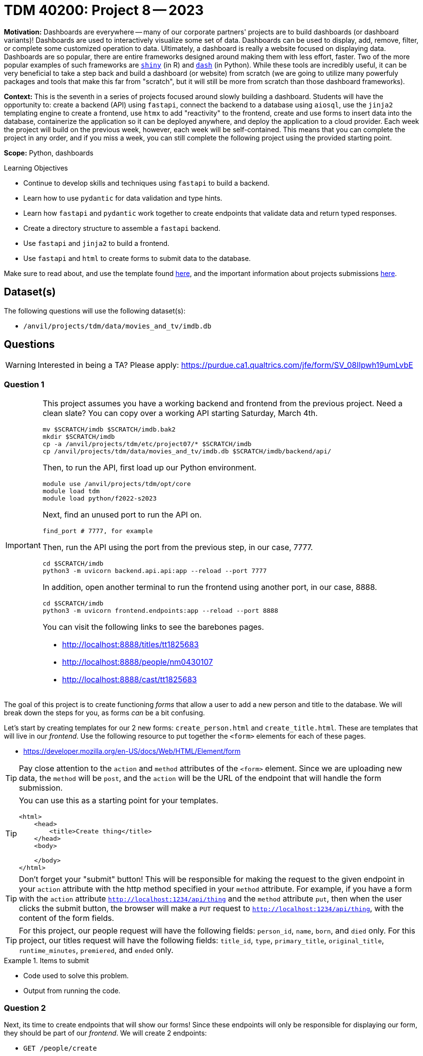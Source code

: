 = TDM 40200: Project 8 -- 2023

**Motivation:** Dashboards are everywhere -- many of our corporate partners' projects are to build dashboards (or dashboard variants)! Dashboards are used to interactively visualize some set of data. Dashboards can be used to display, add, remove, filter, or complete some customized operation to data. Ultimately, a dashboard is really a website focused on displaying data. Dashboards are so popular, there are entire frameworks designed around making them with less effort, faster. Two of the more popular examples of such frameworks are https://shiny.rstudio.com/[`shiny`] (in R) and https://dash.plotly.com/introduction[`dash`] (in Python). While these tools are incredibly useful, it can be very beneficial to take a step back and build a dashboard (or website) from scratch (we are going to utilize many powerfuly packages and tools that make this far from "scratch", but it will still be more from scratch than those dashboard frameworks).

**Context:** This is the seventh in a series of projects focused around slowly building a dashboard. Students will have the opportunity to: create a backend (API) using `fastapi`, connect the backend to a database using `aiosql`, use the `jinja2` templating engine to create a frontend, use `htmx` to add "reactivity" to the frontend, create and use forms to insert data into the database, containerize the application so it can be deployed anywhere, and deploy the application to a cloud provider. Each week the project will build on the previous week, however, each week will be self-contained. This means that you can complete the project in any order, and if you miss a week, you can still complete the following project using the provided starting point.

**Scope:** Python, dashboards

.Learning Objectives
****
- Continue to develop skills and techniques using `fastapi` to build a backend.
- Learn how to use `pydantic` for data validation and type hints.
- Learn how `fastapi` and `pydantic` work together to create endpoints that validate data and return typed responses.
- Create a directory structure to assemble a `fastapi` backend.
- Use `fastapi` and `jinja2` to build a frontend.
- Use `fastapi` and `html` to create forms to submit data to the database.
****

Make sure to read about, and use the template found xref:templates.adoc[here], and the important information about projects submissions xref:submissions.adoc[here].

== Dataset(s)

The following questions will use the following dataset(s):

- `/anvil/projects/tdm/data/movies_and_tv/imdb.db`

== Questions

[WARNING]
====
Interested in being a TA? Please apply: https://purdue.ca1.qualtrics.com/jfe/form/SV_08IIpwh19umLvbE
====

=== Question 1

[IMPORTANT]
====
This project assumes you have a working backend and frontend from the previous project. Need a clean slate? You can copy over a working API starting Saturday, March 4th.

[source,bash]
----
mv $SCRATCH/imdb $SCRATCH/imdb.bak2
mkdir $SCRATCH/imdb
cp -a /anvil/projects/tdm/etc/project07/* $SCRATCH/imdb
cp /anvil/projects/tdm/data/movies_and_tv/imdb.db $SCRATCH/imdb/backend/api/
----

Then, to run the API, first load up our Python environment.

[source,bash]
----
module use /anvil/projects/tdm/opt/core
module load tdm
module load python/f2022-s2023
----

Next, find an unused port to run the API on.

[source,bash]
----
find_port # 7777, for example
----

Then, run the API using the port from the previous step, in our case, 7777.

[source,bash]
----
cd $SCRATCH/imdb
python3 -m uvicorn backend.api.api:app --reload --port 7777
----

In addition, open another terminal to run the frontend using another port, in our case, 8888.

[source,bash]
----
cd $SCRATCH/imdb
python3 -m uvicorn frontend.endpoints:app --reload --port 8888
----

You can visit the following links to see the barebones pages.

- http://localhost:8888/titles/tt1825683
- http://localhost:8888/people/nm0430107
- http://localhost:8888/cast/tt1825683
====

The goal of this project is to create functioning _forms_ that allow a user to add a new person and title to the database. We will break down the steps for you, as forms _can_ be a bit confusing.

Let's start by creating templates for our 2 new forms: `create_person.html` and `create_title.html`. These are templates that will live in our _frontend_. Use the following resource to put together the `<form>` elements for each of these pages.

- https://developer.mozilla.org/en-US/docs/Web/HTML/Element/form

[TIP]
====
Pay close attention to the `action` and `method` attributes of the `<form>` element. Since we are uploading new data, the `method` will be `post`, and the `action` will be the URL of the endpoint that will handle the form submission.
====

[TIP]
====
You can use this as a starting point for your templates.

[source,html]
----
<html>
    <head>
        <title>Create thing</title>
    </head>
    <body>

    </body>
</html>
----
====

[TIP]
====
Don't forget your "submit" button! This will be responsible for making the request to the given endpoint in your `action` attribute with the http method specified in your `method` attribute. For example, if you have a form with the `action` attribute `http://localhost:1234/api/thing` and the `method` attribute `put`, then when the user clicks the submit button, the browser will make a `PUT` request to `http://localhost:1234/api/thing`, with the content of the form fields.
====

[TIP]
====
For this project, our people request will have the following fields: `person_id`, `name`, `born`, and `died` only.
For this project, our titles request will have the following fields: `title_id`, `type`, `primary_title`, `original_title`, `runtime_minutes`, `premiered`, and `ended` only.
====

.Items to submit
====
- Code used to solve this problem.
- Output from running the code.
====

=== Question 2

Next, its time to create endpoints that will show our forms! Since these endpoints will only be responsible for displaying our form, they should be part of our _frontend_. We will create 2 endpoints:

- `GET /people/create`
- `GET /titles/create`

These endpoints should simply display the forms we created in the previous step.

For this question, include a screenshot showing each of your forms in the browser.

.Items to submit
====
- Code used to solve this problem.
- Output from running the code.
====

=== Question 3

At this stage, you should be able to pop open a browser and visit `http://localhost:8888/people/create/` and `http://localhost:8888/titles/create/` and see your forms. However, if you try to submit the form, nothing will happen -- after all, we haven't created the api endpoints that will handle the form submissions yet!

Let's start that process now.

First, create two new queries in your `queries.sql` file: `create_person` and `create_title`. These queries should insert a new row into the `people` and `titles` tables, respectively. 

For this question, paste the queries (the complete additions to the `queries.sql` file) in a jupyter notebook markdown cell.

.Items to submit
====
- Code used to solve this problem.
- Output from running the code.
====

=== Question 4

Finally, create two new api endpoints (in your backend). These endpoints should be straightforward and do the following. 

. Establish a connection to the database.
. Insert the data.
. Return a `dict` with values as a form of a success message.

[TIP]
====
https://fastapi.tiangolo.com/tutorial/request-forms/#define-form-parameters[This] and https://github.com/tiangolo/fastapi/issues/854[this] will likely be helpful.
====

[TIP]
====
If you want a field to be optional, you'll want to do something like:

[source,python]
----
from typing import Union
from fastapi import Form

async def some_func(some_field: Union[str, None] = Form(None)):
    pass
----
====

[TIP]
====
These will need to be `POST` requests, since we are adding new data to the database.
====

For this question, go ahead and test it out! Please _use_ your new forms to create a new person and new title. Include screenshots of the forms right _before_ clicking "submit". Then, include screenshots of the forms right _after_ clicking "submit".

.Items to submit
====
- Code used to solve this problem.
- Output from running the code.
====

=== Question 5

Last but certainly not least, lets go ahead and view our new title and person using our frontend. Navigate to the following pages and include screenshots of the pages in your notebook.

- http://localhost:8888/titles/{your_new_title_id}
- http://localhost:8888/people/{your_new_person_id}

.Items to submit
====
- Code used to solve this problem.
- Output from running the code.
====

[WARNING]
====
_Please_ make sure to double check that your submission is complete, and contains all of your code and output before submitting. If you are on a spotty internet connection, it is recommended to download your submission after submitting it to make sure what you _think_ you submitted, was what you _actually_ submitted.

In addition, please review our xref:submissions.adoc[submission guidelines] before submitting your project.
====